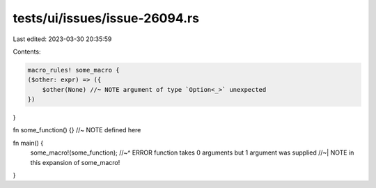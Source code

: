 tests/ui/issues/issue-26094.rs
==============================

Last edited: 2023-03-30 20:35:59

Contents:

.. code-block:: rs

    macro_rules! some_macro {
    ($other: expr) => ({
        $other(None) //~ NOTE argument of type `Option<_>` unexpected
    })
}

fn some_function() {} //~ NOTE defined here

fn main() {
    some_macro!(some_function);
    //~^ ERROR function takes 0 arguments but 1 argument was supplied
    //~| NOTE in this expansion of some_macro!
}


